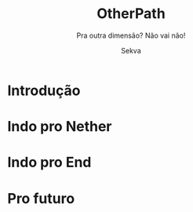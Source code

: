 #+TITLE:     OtherPath
#+SUBTITLE:  Pra outra dimensão? Não vai não!
#+AUTHOR:    Sekva
#+EMAIL:     matheusmachado708@gmail.com
#+DESCRIPTION: Plugin para servidor que EXIGE rituais em grupo pra criar portais
#+OPTIONS:   H:4 num:nil toc:2 p:t

* Introdução
* Indo pro Nether
* Indo pro End
* Pro futuro

